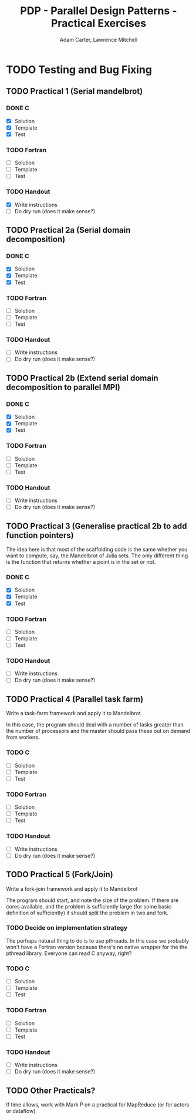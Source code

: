 #+TITLE: PDP - Parallel Design Patterns - Practical Exercises
#+AUTHOR: Adam Carter, Lawrence Mitchell

* TODO Testing and Bug Fixing
** TODO Practical 1 (Serial mandelbrot)
   DEADLINE: <2012-01-18 Wed>
*** DONE C
    :LOGBOOK:
    :END:
    - [X] Solution
    - [X] Template
    - [X] Test

*** TODO Fortran
    - [ ] Solution
    - [ ] Template
    - [ ] Test

*** TODO Handout
    - [X] Write instructions
    - [ ] Do dry run (does it make sense?)

** TODO Practical 2a (Serial domain decomposition)
   DEADLINE: <2012-01-25 Wed>
*** DONE C
    :LOGBOOK:
    :END:
    - [X] Solution
    - [X] Template
    - [X] Test

*** TODO Fortran
    - [ ] Solution
    - [ ] Template
    - [ ] Test

*** TODO Handout
    - [ ] Write instructions
    - [ ] Do dry run (does it make sense?)

** TODO Practical 2b (Extend serial domain decomposition to parallel MPI)
   DEADLINE: <2012-01-25 Wed>
*** DONE C
    :LOGBOOK:
    :END:
    - [X] Solution
    - [X] Template
    - [X] Test

*** TODO Fortran
    - [ ] Solution
    - [ ] Template
    - [ ] Test

*** TODO Handout
    - [ ] Write instructions
    - [ ] Do dry run (does it make sense?)

** TODO Practical 3 (Generalise practical 2b to add function pointers)
   DEADLINE: <2012-02-01 Wed>
   The idea here is that most of the scaffolding code is the same
   whether you want to compute, say, the Mandelbrot of Julia sets.
   The only different thing is the function that returns whether a
   point is in the set or not.
*** DONE C
    :LOGBOOK:
    :END:
    - [X] Solution
    - [X] Template
    - [X] Test

*** TODO Fortran
    - [ ] Solution
    - [ ] Template
    - [ ] Test

*** TODO Handout
    - [ ] Write instructions
    - [ ] Do dry run (does it make sense?)

** TODO Practical 4 (Parallel task farm)
   DEADLINE: <2012-02-08 Wed>
   Write a task-farm framework and apply it to Mandelbrot

   In this case, the program should deal with a number of tasks
   greater than the number of processors and the master should pass
   these out on demand from workers.
*** TODO C
    - [ ] Solution
    - [ ] Template
    - [ ] Test

*** TODO Fortran
    - [ ] Solution
    - [ ] Template
    - [ ] Test

*** TODO Handout
    - [ ] Write instructions
    - [ ] Do dry run (does it make sense?)

** TODO Practical 5 (Fork/Join)
   DEADLINE: <2012-02-15 Wed>
   Write a fork-join framework and apply it to Mandelbrot

   The program should start, and note the size of the problem. If
   there are cores available, and the problem is sufficiently large
   (for some basic definition of sufficiently) it should split the
   problem in two and fork.
*** TODO Decide on implementation strategy
    The perhaps natural thing to do is to use pthreads.  In this case
    we probably won't have a Fortran version because there's no native
    wrapper for the the pthread library.  Everyone can read C anyway,
    right?
*** TODO C
    - [ ] Solution
    - [ ] Template
    - [ ] Test

*** TODO Fortran
    - [ ] Solution
    - [ ] Template
    - [ ] Test

*** TODO Handout
    - [ ] Write instructions
    - [ ] Do dry run (does it make sense?)

** TODO Other Practicals?
   DEADLINE: <2012-02-29 Wed>

   If time allows, work with Mark P on a practical for MapReduce (or
   for actors or dataflow)
